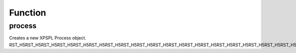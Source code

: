 .. process.php generated using docpx on 02/21/13 08:52pm


Function
********

process
=======

.. function:: process()


    Creates a new XPSPL Process object.
    
    .. note::
       
       See the ``priority`` and ``exhaust`` functions for setting the priority 
       and exhaust of the created process.

    :param callable: 

    :rtype: void 


Creates a new XPSPL Process object.
RST_H5RST_H5RST_H5RST_H5RST_H5RST_H5RST_H5RST_H5RST_H5RST_H5RST_H5RST_H5RST_H5RST_H5RST_H5RST_H5RST_H5RST_H5RST_H5RST_H5RST_H5RST_H5RST_H5RST_H5RST_H5RST_H5RST_H5RST_H5RST_H5RST_H5RST_H5RST_H5RST_H5RST_H5RST_H5

.. code-block::php

   <?php
   
   $process = process(function(){});

   signal(SIG('foo'), $process);



